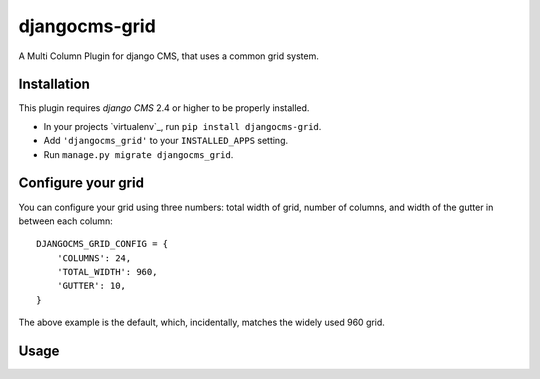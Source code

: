 djangocms-grid
==============

A Multi Column Plugin for django CMS, that uses a common grid system.


Installation
------------

This plugin requires `django CMS` 2.4 or higher to be properly installed.

* In your projects `virtualenv`_, run ``pip install djangocms-grid``.
* Add ``'djangocms_grid'`` to your ``INSTALLED_APPS`` setting.
* Run ``manage.py migrate djangocms_grid``.


Configure your grid
-------------------

You can configure your grid using three numbers: total width of grid, number of
columns, and width of the gutter in between each column::

    DJANGOCMS_GRID_CONFIG = {
        'COLUMNS': 24,
        'TOTAL_WIDTH': 960,
        'GUTTER': 10,
    }

The above example is the default, which, incidentally, matches the widely used 960 grid.

Usage
-----

